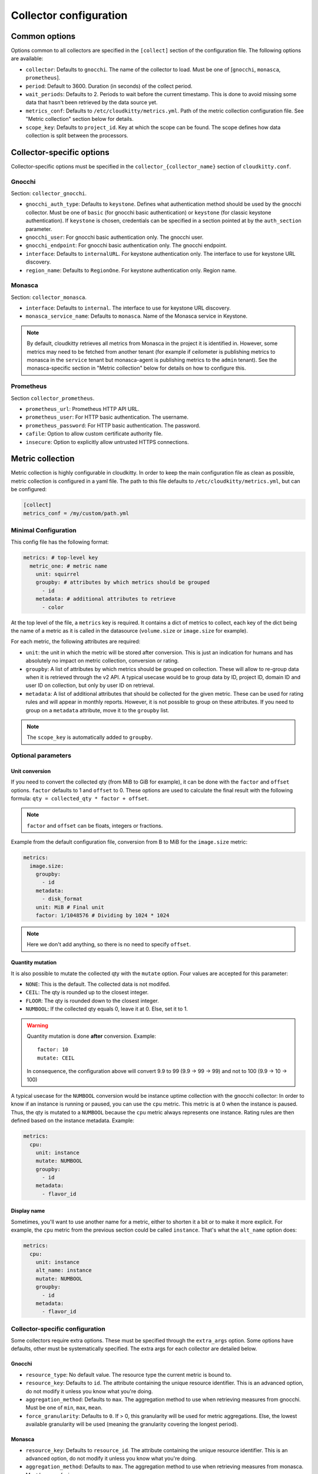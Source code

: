 =========================
 Collector configuration
=========================

Common options
==============

Options common to all collectors are specified in the ``[collect]`` section of
the configuration file. The following options are available:

* ``collector``: Defaults to ``gnocchi``. The name of the collector to load.
  Must be one of [``gnocchi``, ``monasca``, ``prometheus``].

* ``period``: Default to 3600. Duration (in seconds) of the collect period.

* ``wait_periods``: Defaults to 2. Periods to wait before the current
  timestamp. This is done to avoid missing some data that hasn't been
  retrieved by the data source yet.

* ``metrics_conf``: Defaults to ``/etc/cloudkitty/metrics.yml``. Path of the
  metric collection configuration file. See "Metric collection" section below
  for details.

* ``scope_key``: Defaults to ``project_id``. Key at which the scope can be
  found. The scope defines how data collection is split between the processors.

Collector-specific options
==========================

Collector-specific options must be specified in the
``collector_{collector_name}`` section of ``cloudkitty.conf``.

Gnocchi
-------

Section: ``collector_gnocchi``.

* ``gnocchi_auth_type``: Defaults to ``keystone``. Defines what authentication
  method should be used by the gnocchi collector. Must be one of ``basic``
  (for gnocchi basic authentication) or ``keystone`` (for classic keystone
  authentication). If ``keystone`` is chosen, credentials can be specified
  in a section pointed at by the ``auth_section`` parameter.

* ``gnocchi_user``: For gnocchi basic authentication only. The gnocchi user.

* ``gnocchi_endpoint``: For gnocchi basic authentication only. The gnocchi
  endpoint.

* ``interface``: Defaults to ``internalURL``. For keystone authentication only.
  The interface to use for keystone URL discovery.

* ``region_name``: Defaults to ``RegionOne``. For keystone authentication only.
  Region name.


Monasca
-------

Section: ``collector_monasca``.

* ``interface``: Defaults to ``internal``. The interface to use for keystone
  URL discovery.

* ``monasca_service_name``: Defaults to ``monasca``. Name of the Monasca
  service in Keystone.

.. note:: By default, cloudkitty retrieves all metrics from Monasca in the
          project it is identified in. However, some metrics may need to be
          fetched from another tenant (for example if ceilometer is publishing
          metrics to monasca in the ``service`` tenant but monasca-agent is
          publishing metrics to the ``admin`` tenant). See the monasca-specific
          section in "Metric collection" below for details on how to configure
          this.

Prometheus
----------

Section ``collector_prometheus``.

* ``prometheus_url``: Prometheus HTTP API URL.

* ``prometheus_user``: For HTTP basic authentication. The username.

* ``prometheus_password``: For HTTP basic authentication. The password.

* ``cafile``: Option to allow custom certificate authority file.

* ``insecure``: Option to explicitly allow untrusted HTTPS connections.


Metric collection
=================

Metric collection is highly configurable in cloudkitty. In order to keep the
main configuration file as clean as possible, metric collection is configured
in a yaml file. The path to this file defaults to
``/etc/cloudkitty/metrics.yml``, but can be configured:

.. code-block:: ini

   [collect]
   metrics_conf = /my/custom/path.yml


Minimal Configuration
---------------------

This config file has the following format:

.. code-block:: yaml

   metrics: # top-level key
     metric_one: # metric name
       unit: squirrel
       groupby: # attributes by which metrics should be grouped
         - id
       metadata: # additional attributes to retrieve
         - color

At the top level of the file, a ``metrics`` key is required. It contains a dict
of metrics to collect, each key of the dict being the name of a metric as it is
called in the datasource (``volume.size`` or ``image.size`` for example).

For each metric, the following attributes are required:

* ``unit``: the unit in which the metric will be stored after conversion. This
  is just an indication for humans and has absolutely no impact on metric
  collection, conversion or rating.

* ``groupby``: A list of attributes by which metrics should be grouped
  on collection. These will allow to re-group data when it is retrieved
  through the v2 API. A typical usecase would be to group data by ID,
  project ID, domain ID and user ID on collection, but only by user ID
  on retrieval.

* ``metadata``: A list of additional attributes that should be collected for
  the given metric. These can be used for rating rules and will appear in
  monthly reports. However, it is not possible to group on these attributes.
  If you need to group on a ``metadata`` attribute, move it to the ``groupby``
  list.

.. note:: The ``scope_key`` is automatically added to ``groupby``.

Optional parameters
-------------------

Unit conversion
~~~~~~~~~~~~~~~

If you need to convert the collected qty (from MiB to GiB for example), it can
be done with the ``factor`` and ``offset`` options. ``factor`` defaults to 1
and ``offset`` to 0. These options are used to calculate the final result with
the following formula: ``qty = collected_qty * factor + offset``.

.. note:: ``factor`` and ``offset`` can be floats, integers or fractions.

Example from the default configuration file, conversion from B to MiB for the
``image.size`` metric:

.. code-block:: yaml

   metrics:
     image.size:
       groupby:
         - id
       metadata:
         - disk_format
       unit: MiB # Final unit
       factor: 1/1048576 # Dividing by 1024 * 1024

.. note::

   Here we don't add anything, so there is no need to specify ``offset``.

Quantity mutation
~~~~~~~~~~~~~~~~~

It is also possible to mutate the collected qty with the ``mutate`` option.
Four values are accepted for this parameter:

* ``NONE``: This is the default. The collected data is not modifed.

* ``CEIL``: The qty is rounded up to the closest integer.

* ``FLOOR``: The qty is rounded down to the closest integer.

* ``NUMBOOL``: If the collected qty equals 0, leave it at 0. Else, set it to 1.

.. warning::

   Quantity mutation is done **after** conversion. Example::

     factor: 10
     mutate: CEIL

   In consequence, the configuration above will convert 9.9 to 99
   (9.9 -> 99 -> 99) and not to 100 (9.9 -> 10 -> 100)

A typical usecase for the ``NUMBOOL`` conversion would be instance uptime
collection with the gnocchi collector: In order to know if an instance is
running or paused, you can use the ``cpu`` metric. This metric is at
0 when the instance is paused. Thus, the qty is mutated to a ``NUMBOOL``
because the ``cpu`` metric always represents one instance. Rating rules are
then defined based on the instance metadata. Example:

.. code-block:: yaml

   metrics:
     cpu:
       unit: instance
       mutate: NUMBOOL
       groupby:
         - id
       metadata:
         - flavor_id

Display name
~~~~~~~~~~~~

Sometimes, you'll want to use another name for a metric, either to shorten it a
bit or to make it more explicit. For example, the ``cpu`` metric from the
previous section could be called ``instance``. That's what the ``alt_name``
option does:

.. code-block:: yaml

   metrics:
     cpu:
       unit: instance
       alt_name: instance
       mutate: NUMBOOL
       groupby:
         - id
       metadata:
         - flavor_id

Collector-specific configuration
--------------------------------

Some collectors require extra options. These must be specified through the
``extra_args`` option. Some options have defaults, other must be systematically
specified. The extra args for each collector are detailed below.

Gnocchi
~~~~~~~

* ``resource_type``: No default value. The resource type the current metric is
  bound to.

* ``resource_key``: Defaults to ``id``. The attribute containing the unique
  resource identifier. This is an advanced option, do not modify it
  unless you know what you're doing.

* ``aggregation_method``: Defaults to ``max``. The aggregation method to use
  when retrieving measures from gnocchi. Must be one of ``min``, ``max``,
  ``mean``.

* ``force_granularity``: Defaults to ``0``. If > 0, this granularity will be
  used for metric aggregations. Else, the lowest available granularity will be
  used (meaning the granularity covering the longest period).

Monasca
~~~~~~~

* ``resource_key``: Defaults to ``resource_id``. The attribute containing the
  unique resource identifier. This is an advanced option, do not modify it
  unless you know what you're doing.

* ``aggregation_method``: Defaults to ``max``. The aggregation method to use
  when retrieving measures from monasca. Must be one of ``min``, ``max``,
  ``mean``.

* ``forced_project_id``: Defaults to None. Force the given metric to be
  fetched from a specific tenant instead of the one cloudkitty is identified
  in. For example, if cloudkitty is identified in the ``service`` project, but
  needs to fetch a metric from the ``admin`` project, its ID should be
  specified through this option.

Prometheus
~~~~~~~~~~

* ``aggregation_method``: Defaults to ``max``. The aggregation method to use
  when retrieving measures from prometheus. Must be one of ``avg``, ``min``,
  ``max``, ``sum``, ``count``, ``stddev``, ``stdvar``.
